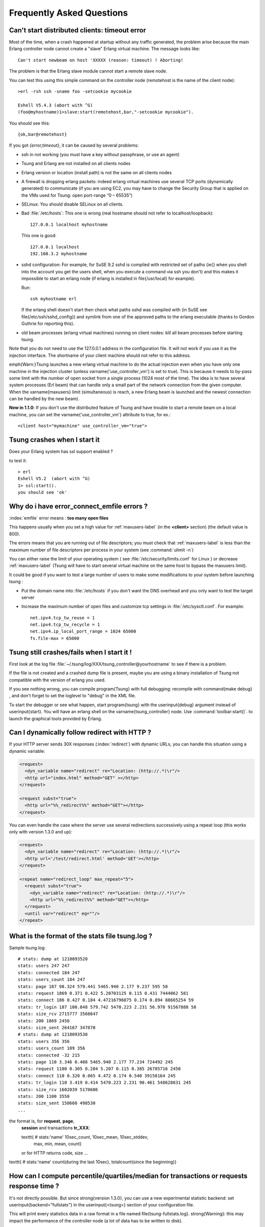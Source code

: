.. index:: faq
.. _faq:

==========================
Frequently Asked Questions
==========================


Can't start distributed clients: timeout error
==============================================

Most of the time, when a crash happened at startup without any traffic
generated, the problem arise because the main Erlang controller node cannot
create a "slave" Erlang virtual machine. The message looks like::

   Can't start newbeam on host 'XXXXX (reason: timeout) ! Aborting!


The problem is that the Erlang slave module cannot start a remote slave
node.

You can test this using this simple command on the controller node
(remotehost is the name of the client node)::

  >erl -rsh ssh -sname foo -setcookie mycookie

  Eshell V5.4.3 (abort with ^G)
  (foo@myhostname)1>slave:start(remotehost,bar,"-setcookie mycookie").


You should see this::

  {ok,bar@remotehost}

If you got *{error,timeout}*, it can be caused by
several problems:

* ssh in not working (you must have a key without passphrase, or
  use an agent)
* Tsung and Erlang are not installed on all clients nodes
* Erlang version or location (install path) is not the same on all clients nodes
* A firewall is dropping erlang packets: indeed erlang virtual machines use
  several TCP ports (dynamically generated) to communicate (if you are
  using EC2, you may have to change the Security Group that is applied on the VMs used
  for Tsung: open port-range “0 – 65535”)
* SELinux: You should disable SELinux on all clients.
* Bad :file:`/etc/hosts`:
  This one is wrong (real hostname should not refer to localhost/loopback)::

    127.0.0.1 localhost myhostname

  This one is good::

    127.0.0.1 localhost
    192.168.3.2 myhostname

* sshd configuration:
  For example, for SuSE 9.2 sshd is compiled with restricted set of
  paths (\ie{} when you shell into the account you get the users shell,
  when you execute a command via ssh you don't) and this makes it
  impossible to start an erlang node (if erlang is installed in
  \file{/usr/local} for example).

  Run::

    ssh myhostname erl

  If the erlang shell doesn't start then check what paths sshd was compiled with
  (in SuSE see \file{/etc/ssh/sshd_config}) and symlink from one of the approved paths
  to the erlang executable (thanks to Gordon Guthrie for reporting this).
* old beam processes (erlang virtual machines) running on client nodes: kill all
  beam processes before starting tsung.



Note that you do not need to use the 127.0.0.1 address in the configuration file.
It will not work if you use it as the injection interface. The shortname
of your client machine should not refer to this address.

\emph{Warn:}Tsung launches a new erlang virtual machine to do the actual injection
even when you have only one machine in the injection cluster (unless
\varname{'use\_controller\_vm'} is set to true). This is because it
needs to by-pass some limit with the number of open socket from a
single process (1024 most of the time). The idea is to have several
system processes (Erl beam) that can handle only a small part of the
network connection from the given computer. When the
\varname{maxusers} limit (simultaneous) is reach, a new Erlang beam
is launched and the newest connection can be handled by the new beam).

**New in 1.1.0**: If you don't use the distributed feature of
Tsung and have trouble to start a remote beam on a local machine,
you can set the \varname{'use\_controller\_vm'} attribute to true, for ex.::

  <client host="mymachine" use_controller_vm="true">


Tsung crashes when I start it
=============================

Does your Erlang system has ssl support enabled ?

to test it::

  > erl
  Eshell V5.2  (abort with ^G)
  1> ssl:start().
  you should see 'ok'


.. _faq-emfile:

Why do i have error_connect_emfile errors ?
===========================================


:index:`emfile` error means : **too many open files**

This happens usually when you set a high value for :ref:`maxusers-label`
(in the **<client>** section) (the default value is 800).

The errors means that you are running out of file descriptors; you
must check that :ref:`maxusers-label` is less than the maximum number of
file descriptors per process in your system (see :command:`ulimit -n`)

You can either raise the limit of your operating system ( see
:file:`/etc/security/limits.conf` for Linux ) or decrease :ref:`maxusers-label`
(Tsung will have to start several virtual machine on the same host to
bypass the maxusers limit).

It could be good if you want to test a large number of users to make some
modifications to your system before launching tsung :

* Put the domain name into :file:`/etc/hosts` if you don't want the DNS
  overhead and you only want to test the target server
* Increase the maximum number of open files and customize tcp settings in
  :file:`/etc/sysctl.conf`. For example::

	  net.ipv4.tcp_tw_reuse = 1
	  net.ipv4.tcp_tw_recycle = 1
	  net.ipv4.ip_local_port_range = 1024 65000
	  fs.file-max = 65000


Tsung still crashes/fails  when I start it !
============================================

First look at the log file
:file:`~/.tsung/log/XXX/tsung_controller@yourhostname` to see if there
is a problem.

If the file is not created and a crashed dump file is present, maybe
you are using a binary installation of Tsung not compatible with the
version of erlang you used.

If you see nothing wrong, you can compile \program{Tsung} with full
debugging: recompile with \command{make debug} , and
don't forget to set the loglevel to "debug" in the XML file.

To start the debugger or see what happen, start \program{tsung} with the
\userinput{debug} argument instead of \userinput{start}. You will have
an erlang shell on the \varname{tsung\_controller} node. Use
:command:`toolbar:start()`. to launch the graphical tools provided by
Erlang.

Can I dynamically follow redirect with HTTP ?
=============================================

If your HTTP server sends 30X responses (:index:`redirect`) with dynamic URLs,
you can handle this situation using a dynamic variable:

.. code-block:: xml

   <request>
     <dyn_variable name="redirect" re="Location: (http://.*)\r"/>
     <http url="index.html" method="GET" ></http>
   </request>

   <request subst="true">
     <http url="%%_redirect%%" method="GET"></http>
   </request>

You can even handle the case where the server use several redirections
successively using a repeat loop (this works only with version 1.3.0 and up):

.. code-block:: xml

  <request>
    <dyn_variable name="redirect" re="Location: (http://.*)\r"/>
    <http url='/test/redirect.html' method='GET'></http>
  </request>

  <repeat name="redirect_loop" max_repeat="5">
    <request subst="true">
      <dyn_variable name="redirect" re="Location: (http://.*)\r"/>
      <http url="%%_redirect%%" method="GET"></http>
    </request>
    <until var="redirect" eq=""/>
  </repeat>



.. _what-format-stats:

What is the format of the stats file tsung.log ?
================================================


Sample tsung.log::

  # stats: dump at 1218093520
  stats: users 247 247
  stats: connected 184 247
  stats: users_count 184 247
  stats: page 187 98.324 579.441 5465.940 2.177 9.237 595 58
  stats: request 1869 0.371 0.422 5.20703125 0.115 0.431 7444062 581
  stats: connect 186 0.427 0.184 4.47216796875 0.174 0.894 88665254 59
  stats: tr_login 187 100.848 579.742 5470.223 2.231 56.970 91567888 58
  stats: size_rcv 2715777 3568647
  stats: 200 1869 2450
  stats: size_sent 264167 347870
  # stats: dump at 1218093530
  stats: users 356 356
  stats: users_count 109 356
  stats: connected -32 215
  stats: page 110 3.346 0.408 5465.940 2.177 77.234 724492 245
  stats: request 1100 0.305 0.284 5.207 0.115 0.385 26785716 2450
  stats: connect 110 0.320 0.065 4.472 0.174 0.540 39158164 245
  stats: tr_login 110 3.419 0.414 5470.223 2.231 90.461 548628831 245
  stats: size_rcv 1602039 5170686
  stats: 200 1100 3550
  stats: size_sent 150660 498530
  ...


the format is, for **request**, **page**,
 **session** and transactions **tr_XXX**:

 \texttt{ \# stats:'name' 10sec\_count, 10sec\_mean, 10sec\_stddev,
   max, min, mean, count}

 or for HTTP returns code, size ...

\texttt{ \# stats:'name' count(during the last 10sec), totalcount(since the beginning)}

How can I compute percentile/quartiles/median for transactions or requests response time ?
==========================================================================================

It's not directly possible. But since \strong{version 1.3.0}, you can
use a new experimental statistic backend: set \userinput{backend="fullstats"} in the
\userinput{<tsung>} section of your configuration file.

This will print every statistics data in a raw format in a file named
\file{tsung-fullstats.log}. \strong{Warning}: this may impact the performance of
the controller node (a lot of data has to be written to disk).

The data looks like::

 {sum,connected,1}
 {sum,connected,-1}
 [{sample,request,214.635},
  {sum,size_rcv,268},
  {sample,page,831.189},
  {count,200},
  {sum,size_sent,182},
  {sample,connect,184.787},
  {sample,request,220.974},
  {sum,size_rcv,785},
  {count,200},
  {sum,size_sent,164},
  {sample,connect,185.482}]
 {sum,connected,1}
 [{count,200},{sum,size_sent,161},{sample,connect,180.812}]
 [{sum,size_rcv,524288},{sum,size_rcv,524288}]


Since version **1.5.0**, a script :command:`tsung_percentile.pl` is
provided to compute the percentiles from this file.

How can I specify the number of concurrent users ?
==================================================

You can't. But it's on purpose: the load generated by
Tsung is dependent on the arrival time between new
clients. Indeed, once a client has finished his session in
tsung, it stops. So the number of concurrent users is
a function of the arrival rate and the mean session duration.

For example, if your web site has $1000$ visits/hour, the arrival rate
is $1000/3600 = 0.2778$ visits/second. If you want to simulate the same
load, set the inter-arrival time is to $1/0.27778 = 3.6 sec$ (\texttt{<users
interarrival="3.6" unit="second">} in the \varname{arrivalphase} node in the
XML config file).

SNMP monitoring doesn't work ?!
===============================

\label{sec:faq:snmp}
It use SNMP v1 and the 'public' community. It has been tested with
\url{http://net-snmp.sourceforge.net/}.

You can try with \command{snmpwalk} to see if your snmpd config is ok::

 >snmpwalk -v 1 -c public IP-OF-YOUR-SERVER .1.3.6.1.4.1.2021.4.5.0
 UCD-SNMP-MIB::memTotalReal.0 = INTEGER: 1033436


SNMP doesn't work with erlang R10B and Tsung older than 1.2.0.

There is a small bug in the \file{snmp_mgr} module in old Erlang
release (R9C-0). This is fixed in erlang R9C-1 and up, but you can apply this patch to make it
work on earlier version::

  --- lib/snmp-3.4/src/snmp_mgr.erl.orig  2004-03-22 15:21:59.000000000 +0100
  +++ lib/snmp-3.4/src/snmp_mgr.erl       2004-03-22 15:23:46.000000000 +0100
  @@ -296,6 +296,10 @@
       end;
   is_options_ok([{recbuf,Sz}|Opts]) when 0 < Sz, Sz =< 65535 ->
       is_options_ok(Opts);
  +is_options_ok([{receive_type, msg}|Opts]) ->
  +    is_options_ok(Opts);
  +is_options_ok([{receive_type, pdu}|Opts]) ->
  +    is_options_ok(Opts);
   is_options_ok([InvOpt|_]) ->
       {error,{invalid_option,InvOpt}};
   is_options_ok([]) -> true.


How can i simulate a fix number of users ?
==========================================

Use \varname{maxnumber} to set the max number of concurrent users in a
phase, and if you want Tsung to behave like ab, you can use a loop
in a session (to send requests as fast as possible); you can also define a
max  \varname{duration} in \varname{<load>}.


.. code-block:: xml

 <load duration="5" unit="minute">
    <arrivalphase phase="1" duration="10" unit="minute">
    <users maxnumber="10" arrivalrate="100" unit="second"></users>
 </arrivalphase>
 </load>
 <sessions>
   <session probability="100" name="ab">
     <for from="1" to="1000" var="i">
       <request>
         <http url="http://myserver/index.html" method="GET"></http>
       </request>
     </for>
   </session>
 </sessions>

